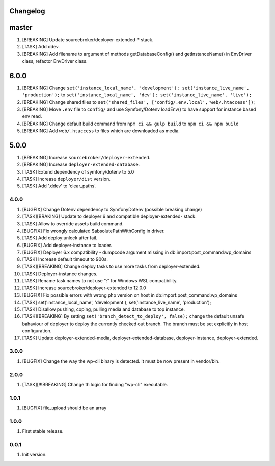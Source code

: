 
Changelog
---------

master
------
1) [BREAKING] Update sourcebroker/deployer-extended-* stack.
2) [TASK] Add ddev.
3) [BREAKING] Add filename to argument of methods getDatabaseConfig() and getInstanceName() in EnvDriver class, refactor EnvDriver class.

6.0.0
-----
1) [BREAKING] Change ``set('instance_local_name', 'development'); set('instance_live_name', 'production');`` to ``set('instance_local_name', 'dev'); set('instance_live_name', 'live');``
2) [BREAKING] Change shared files to ``set('shared_files', ['config/.env.local','web/.htaccess'])``;
3) [BREAKING] Move ``.env`` file to ``config/`` and use Symfony/Dotenv loadEnv() to have support for instance based env read.
4) [BREAKING] Change default build command from ``npm ci && gulp build`` to ``npm ci && npm build``
5) [BREAKING] Add ``web/.htaccess`` to files which are downloaded as media.

5.0.0
-----

1) [BREAKING] Increase ``sourcebroker/deployer-extended``.
2) [BREAKING] Increase ``deployer-extended-database``.
3) [TASK] Extend dependency of symfony/dotenv to 5.0
4) [TASK] Increase ``deployer/dist`` version.
5) [TASK] Add '.ddev' to 'clear_paths'.

4.0.0
~~~~~

1) [BUGFIX] Change Dotenv dependency to Symfony\Dotenv (possible breaking change)
2) [TASK][BRAKING] Update to deployer 6 and compatible deployer-extended- stack.
3) [TASK] Allow to override assets build command.
4) [BUGFIX] Fix wrongly calculated $absolutePathWithConfig in driver.
5) [TASK] Add deploy:unlock after fail.
6) [BUGFIX] Add deployer-instance to loader.
7) [BUGFIX] Deployer 6.x compatibility - dumpcode argument missing in db:import:post_command:wp_domains
8) [TASK] Increase default timeout to 900s.
9) [TASK][BREAKING] Change deploy tasks to use more tasks from deployer-extended.
10) [TASK] Deployer-instance changes.
11) [TASK] Rename task names to not use ":" for Windows WSL compatibility.
12) [TASK] Increase sourcebroker/deployer-extended to 12.0.0
13) [BUGFIX] Fix possible errors with wrong php version on host in db:import:post_command:wp_domains
14) [TASK] set('instance_local_name', 'development'), set('instance_live_name', 'production');
15) [TASK] Disallow pushing, coping, pulling media and database to top instance.
16) [TASK][BREAKING] By setting ``set('branch_detect_to_deploy', false);`` change the default unsafe bahaviour
    of deployer to deploy the currently checked out branch. The branch must be set explicitly in host configuration.
17) [TASK] Update deployer-extended-media, deployer-extended-database, deployer-instance, deployer-extended.

3.0.0
~~~~~

1) [BUGFIX] Change the way the wp-cli binary is detected. It must be now present in vendor/bin.

2.0.0
~~~~~

1) [TASK][!!!BREAKING] Change th logic for finding "wp-cli" executable.

1.0.1
~~~~~

1) [BUGFIX] file_upload should be an array

1.0.0
~~~~~

1) First stable release.

0.0.1
~~~~~

1) Init version.
